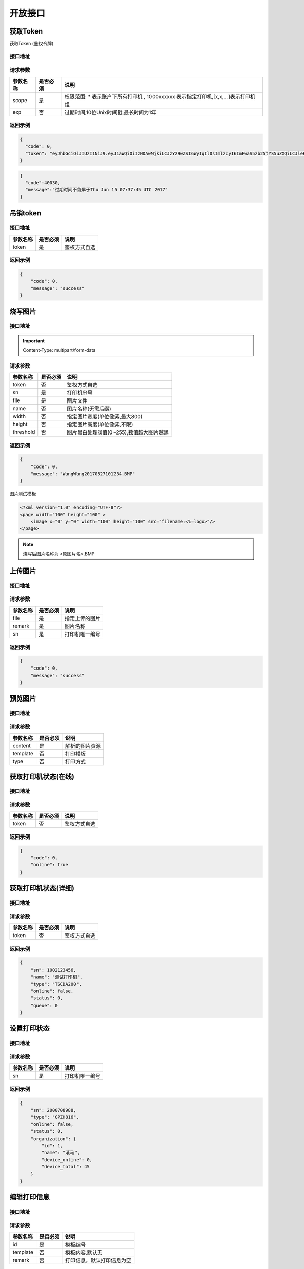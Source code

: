 开放接口
-------------

.. _token:

获取Token
^^^^^^^^^^^

获取Token (鉴权令牌)

接口地址
~~~~~~~~~

.. http:get:: /v1/auth/access_token


请求参数
~~~~~~~~~

============ =============== ========================================================================
参数名称       是否必须          说明
============ =============== ========================================================================
scope        是               权限范围: * 表示账户下所有打印机 , 1000xxxxxx 表示指定打印机,[x,x,...]表示打印机组
exp          否               过期时间,10位Unix时间戳,最长时间为1年
============ =============== ========================================================================

返回示例
~~~~~~~~~

.. code-block:: json

    {
      "code": 0,
      "token": "eyJhbGciOiJIUzI1NiJ9.eyJ1aWQiOiIzNDAwNjkiLCJzY29wZSI6WyIqIl0sImlzcyI6ImFwaS5zb25tYS5uZXQiLCJleHAiOjE0OTc1MTkzNDJ9.PwlIwY9IzqYEM4NTnKofLz9TbmEfHmxbjmrOnOA9ciA"
    }
.. code-block:: json

    {
      "code":40030,
      "message":"过期时间不能早于Thu Jun 15 07:37:45 UTC 2017"
    }


.. _delete_token:

吊销token
^^^^^^^^^^^

接口地址
~~~~~~~~~

.. http:delete:: /auth/access_token/{token}

============ =============== ========================================================================
参数名称       是否必须          说明
============ =============== ========================================================================
token              是               鉴权方式自选
============ =============== ========================================================================

返回示例
~~~~~~~~~

.. code-block:: json

    {
        "code": 0,
        "message": "success"
    }

烧写图片
^^^^^^^^^^^^^

接口地址
~~~~~~~~~~~~

.. http:post:: /v1/print/image

.. important::

    Content-Type: multipart/form-data

请求参数
~~~~~~~~~~~

============ =============== ====================================================================
参数名称       是否必须          说明
============ =============== ====================================================================
token        否               鉴权方式自选
sn           是               打印机串号
file         是               图片文件
name         否               图片名称(无需后缀)
width        否               指定图片宽度(单位像素,最大800)
height       否               指定图片高度(单位像素,不限)
threshold    否               图片黑白处理阀值(0~255),数值越大图片越黑
============ =============== ====================================================================

返回示例
~~~~~~~~~~


.. code-block:: json

    {
        "code": 0,
        "message": "WangWang20170527101234.BMP"
    }


图片测试模板

.. code-block:: xml

    <?xml version="1.0" encoding="UTF-8"?>
    <page width="100" height="100" >
        <image x="0" y="0" width="100" height="100" src="filename:<%=logo>"/>
    </page>

.. note::

    烧写后图片名称为 <原图片名>.BMP

.. _transport_file:

上传图片
^^^^^^^^^^

接口地址
~~~~~~~

.. http:post:: /v1/print/file

请求参数
~~~~~~~~~

============ =============== ========================================================================
参数名称       是否必须          说明
============ =============== ========================================================================
file              是               指定上传的图片
remark            是               图片名称
sn                是               打印机唯一编号
============ =============== ========================================================================

返回示例
~~~~~~~

.. code-block:: json

    {
        "code": 0,
        "message": "success"
    }

.. _preview:

预览图片
^^^^^^^^

接口地址
~~~~~~~

.. http:post:: /v1/print/preview

请求参数
~~~~~~~~~

============ =============== ========================================================================
参数名称       是否必须          说明
============ =============== ========================================================================
content           是               解析的图片资源
template          否               打印模板
type              否               打印方式
============ =============== ========================================================================

获取打印机状态(在线)
^^^^^^^^^^^^^

接口地址
~~~~~~~~~

.. http:get:: /printer/{sn}/status



请求参数
~~~~~~~~~~

============ =============== ====================================================================
参数名称       是否必须          说明
============ =============== ====================================================================
token        否               鉴权方式自选
============ =============== ====================================================================

返回示例
~~~~~~~~~


.. code-block:: json

    {
        "code": 0,
        "online": true
    }

获取打印机状态(详细)
^^^^^^^^^^^^^^^

接口地址
~~~~~~~~~~~

.. http:get:: /printer/{sn}


请求参数
~~~~~~~~~~~

============ =============== ====================================================================
参数名称       是否必须          说明
============ =============== ====================================================================
token        否               鉴权方式自选
============ =============== ====================================================================

返回示例
~~~~~~~~~~~


.. code-block:: json

    {
        "sn": 1002123456,
        "name": "测试打印机",
        "type": "TSCDA200",
        "online": false,
        "status": 0,
        "queue": 0
    }

.. _mfg:

设置打印状态
^^^^^^^^^^^^

接口地址
~~~~~~~

.. http:get:: /printer/mfg
.. http:post:: /printer/mfg

请求参数
~~~~~~~~

============ =============== ========================================================================
参数名称       是否必须          说明
============ =============== ========================================================================
sn                 是               打印机唯一编号
============ =============== ========================================================================

返回示例
~~~~~~~~

.. code-block:: json

    {
        "sn": 2000708988,
        "type": "GPZH816",
        "online": false,
        "status": 0,
        "organization": {
            "id": 1,
            "name": "滚马",
            "device_online": 0,
            "device_total": 45
        }
    }

.. _edit_print_message:

编辑打印信息
^^^^^^^^

接口地址
~~~~~~~~

.. http:post:: /template

请求参数
~~~~~~~

============ =============== ========================================================================
参数名称       是否必须          说明
============ =============== ========================================================================
id                 是               模板编号
template           否               模板内容,默认无
remark             否               打印信息，默认打印信息为空
============ =============== ========================================================================

返回示例
~~~~~~~

.. code-block:: json

    {
        "code": 0,
        "message": "success"
    }


.. _generate:

生成打印信息
^^^^^^^^^^

接口地址
~~~~~~~~~

.. http:get:: /printer/generate
.. http:post:: /printer/generate

请求参数
~~~~~~~~~

============ =============== ========================================================================
参数名称       是否必须          说明
============ =============== ========================================================================
group              是               打印机区间
remark             是               打印信息
type               否               打印方式，默认GPZH816
============ =============== ========================================================================

返回示例
~~~~~~~~~

.. code-block:: json

    {
        "sn": 2000708988,
        "type": "GPZH816",
        "remark": "测试打印机",
        "online": false,
        "status": 0,
        "key": "SsCimP7w"
    }

.. _get_template:

获取打印模板
^^^^^^^^^^

接口地址
~~~~~~~

.. http:get:: /template
.. http:post:: /template

请求参数
~~~~~~~~

============ =============== ========================================================================
参数名称       是否必须          说明
============ =============== ========================================================================
id                 是               模板编号
============ =============== ========================================================================

返回示例
~~~~~~~~

.. code-block:: xml

    <?xml version="1.0" encoding="UTF-8"?>
    <page width="40" height="70" font-size="14" gap="2">
        <text x="4" y="3.5" font-size="16">品牌:<%=brand_name%></text>
        <text x="4" y="7" font-size="16">品类:<%=cat_info.name%></text>
        <text x="4" y="10.5" font-size="16">款号:<%=item_ref%></text>
        <text x="4" y="14" font-size="16">颜色:<%=color_name%></text>
        <text x="4" y="17.5" font-size="16">尺码:<%=size_name%></text>
        <text x="4" y="21" font-size="16">季节:<%=remark%></text>
        <text x="4" y="24.5" font-size="16">执行标准:<%=year_name%></text>
        <text x="4" y="28" font-size="16">安全类别:<%=season_name%></text>
        <text x="4" y="31.5" font-size="16">等级:合格</text>
        <text x="4" y="35" font-size="16">产地:详见内签</text>
        <text x="4" y="38.5" font-size="16">材质:详见内签</text>
        <barcode x="0" y="45.5" width="40" height="10" align="center" scale="2"><%=goods_sn%></barcode>
        <text x="4" y="60" font-size="18">零售价:<%=price_1%></text>
    </page>

.. _create_template:

创建模板
^^^^^^^^^^

接口地址
~~~~~~~~

.. http:post:: /template

请求参数
~~~~~~~~~

============ =============== ========================================================================
参数名称       是否必须          说明
============ =============== ========================================================================
template           是               模板内容
remark             否               打印信息，默认打印信息为空
============ =============== ========================================================================

返回示例
~~~~~~~~

.. code-block:: json

    {
        "code": 0,
        "message": "success",
        "id": 2065
    }

.. _print:

打印
^^^^^^^^^^^

接口地址
~~~~~~~~

.. http:post:: /v1/print

请求参数
~~~~~~~~~~

============ =============== ====================================================================================================
参数名称       是否必须          说明
============ =============== ====================================================================================================
content      是               打印内容,可以是模板格式加数据的形式(xml),
                              纯数据(单张打印{},多张打印[]
                              或者指定次数[{content={},times=x}])的形式
token        否               使用请求头鉴权时无需传此项,签名优先级高于Token
sn           否               打印机唯一编号
template     否               模板编号,未传模板编号时,content默认会按模板加数据(xml)的形式做解析
============ =============== ====================================================================================================

.. note::

    可以使用 :ref:`对称签名 <sign>` 和 :ref:`Token <token>` 两种鉴权方式,根据不同的应用场景进行选择 :ref:`这里有说明 <important>`


返回示例
~~~~~~~~

.. code-block:: json

    {
      "code": 0,
      "message": "success"
    }

.. code-block:: json

    {
        "code": 202,
        "message": "PendingException: 打印机离线,已加入打印队列"
    }

.. _queue_clear:

清空打印队列
^^^^^^^^^^^^^

接口地址
~~~~~~~~~~

.. http:delete:: /printer/{sn}/queue

请求参数
~~~~~~~~~~~

============ =============== ====================================================================================================
参数名称       是否必须          说明
============ =============== ====================================================================================================
sn           否               打印机唯一编号
============ =============== ====================================================================================================

返回示例
~~~~~~~~~~

.. code-block:: json

    {
      "code": 0,
      "message": "success"
    }

返回值说明
^^^^^^^^^^^^^

=========== ================================================
返回码       说明
=========== ================================================
type        打印机类型
online      是否在线
status      实时状态
queue       打印队列长度
=========== ================================================